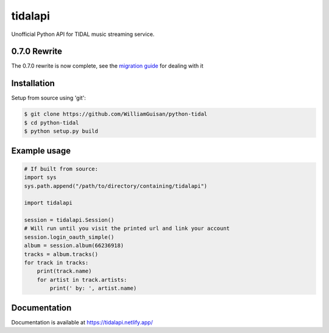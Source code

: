 tidalapi
========

.. image:: https://img.shields.io/pypi/v/tidalapi.svg
    :target: https://pypi.org/project/tidalapi

.. image:: https://api.netlify.com/api/v1/badges/f05c0752-4565-4940-90df-d2b3fe91c84b/deploy-status
    :target: https://tidalapi.netlify.com/

Unofficial Python API for TIDAL music streaming service.


0.7.0 Rewrite
-------------

The 0.7.0 rewrite is now complete, see the `migration guide <https://tidalapi.netlify.app/migration.html#migrating-from-0-6-x-0-7-x>`_ for dealing with it

Installation
------------

Setup from source using 'git':

.. code-block:: bash

    $ git clone https://github.com/WilliamGuisan/python-tidal
    $ cd python-tidal
    $ python setup.py build



Example usage
-------------

.. code-block:: python
    
    # If built from source:
    import sys
    sys.path.append("/path/to/directory/containing/tidalapi")
    
    import tidalapi

    session = tidalapi.Session()
    # Will run until you visit the printed url and link your account
    session.login_oauth_simple()
    album = session.album(66236918)
    tracks = album.tracks()
    for track in tracks:
        print(track.name)
        for artist in track.artists:
            print(' by: ', artist.name)


Documentation
-------------

Documentation is available at https://tidalapi.netlify.app/
